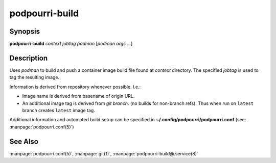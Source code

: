 podpourri-build
===============

Synopsis
--------

**podpourri-build** *context* *jobtag* *podman* [*podman args* ...]


Description
-----------

Uses *podman* to build and push a container image build file found at *context*
directory. The specified *jobtag* is used to tag the resulting image.

Information is derived from repository whenever possible. I.e.:

- Image name is derived from basename of origin URL.
- An additional image tag is derived from *git branch*. (no builds for
  non-branch refs). Thus when run on ``latest`` branch creates ``latest``
  image tag.

Additional information and automated build setup can be specified in
**~/.config/podpourri/podpourri.conf** (see: :manpage:`podpourri.conf(5)`)

See Also
--------

:manpage:`podpourri.conf(5)`, :manpage:`git(1)`, :manpage:`podpourri-build@.service(8)`
